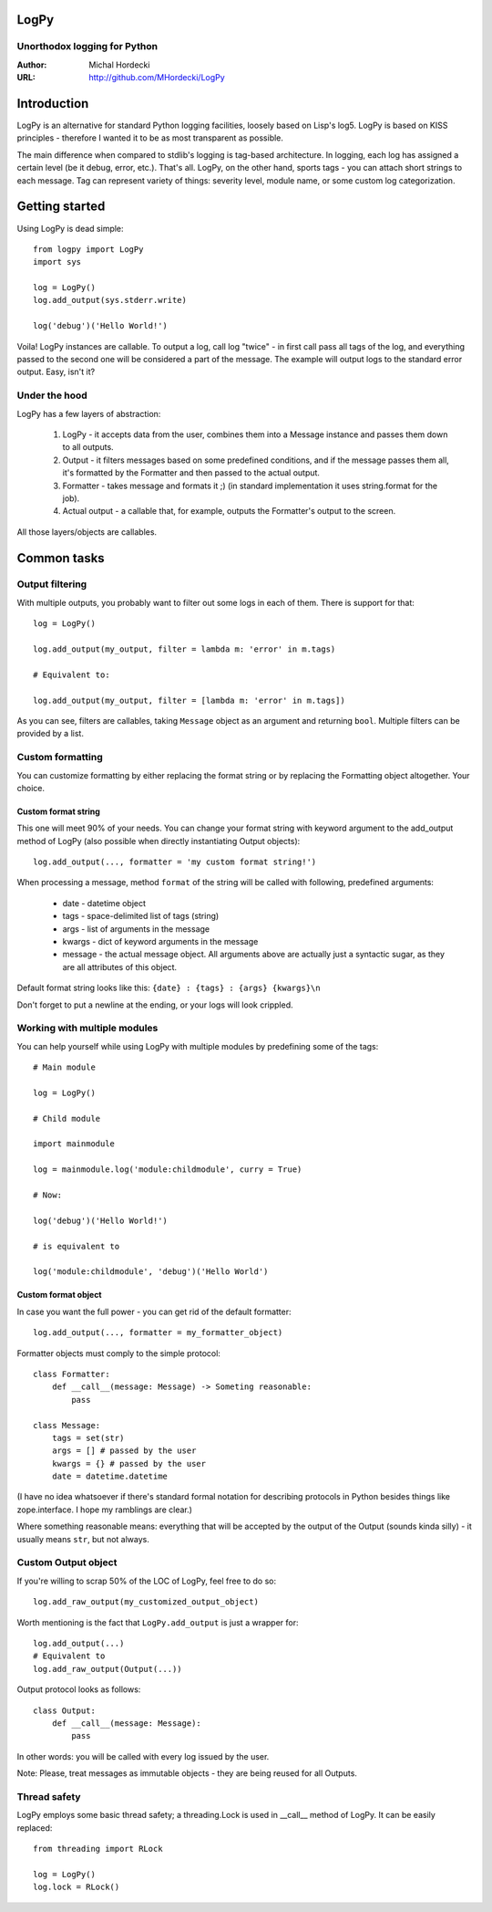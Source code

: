 LogPy
=====
Unorthodox logging for Python
-----------------------------

:Author: Michal Hordecki
:URL: http://github.com/MHordecki/LogPy

Introduction
============

LogPy is an alternative for standard Python logging facilities, loosely
based on Lisp's log5. LogPy is based on KISS principles - therefore I wanted
it to be as most transparent as possible. 

The main difference when compared to stdlib's logging is tag-based architecture.
In logging, each log has assigned a certain level (be it debug, error, etc.).
That's all. LogPy, on the other hand, sports tags - you can attach short strings
to each message. Tag can represent variety of things: severity level, module
name, or some custom log categorization.

Getting started 
===============

Using LogPy is dead simple::

    from logpy import LogPy
    import sys

    log = LogPy()
    log.add_output(sys.stderr.write)

    log('debug')('Hello World!')

Voila! LogPy instances are callable. To output a log, call log "twice" - in
first call pass all tags of the log, and everything passed to the second one
will be considered a part of the message. The example will output logs to the
standard error output. Easy, isn't it?

Under the hood
--------------

LogPy has a few layers of abstraction:

    1. LogPy - it accepts data from the user, combines them into a Message
       instance and passes them down to all outputs.
    2. Output - it filters messages based on some predefined conditions, and
       if the message passes them all, it's formatted by the Formatter and
       then passed to the actual output.
    3. Formatter - takes message and formats it ;) (in standard implementation
       it uses string.format for the job).
    4. Actual output - a callable that, for example, outputs the Formatter's
       output to the screen.

All those layers/objects are callables.

Common tasks
============

Output filtering
----------------

With multiple outputs, you probably want to filter out some logs in each of them. There is support for that::

    log = LogPy()

    log.add_output(my_output, filter = lambda m: 'error' in m.tags)
    
    # Equivalent to:

    log.add_output(my_output, filter = [lambda m: 'error' in m.tags])

As you can see, filters are callables, taking ``Message`` object as an argument
and returning ``bool``. Multiple filters can be provided by a list.

Custom formatting
-----------------

You can customize formatting by either replacing the format string or by replacing the Formatting object altogether. Your choice.

Custom format string
~~~~~~~~~~~~~~~~~~~~

This one will meet 90% of your needs. You can change your format string with keyword argument to the add_output method of LogPy (also possible when directly instantiating Output objects)::

    log.add_output(..., formatter = 'my custom format string!')

When processing a message, method ``format`` of the string will be called with
following, predefined arguments:

    + date    - datetime object
    + tags    - space-delimited list of tags (string)
    + args    - list of arguments in the message
    + kwargs  - dict of keyword arguments in the message
    + message - the actual message object. All arguments above are actually
      just a syntactic sugar, as they are all attributes of this object.

Default format string looks like this: ``{date} : {tags} : {args} {kwargs}\n``

Don't forget to put a newline at the ending, or your logs will look crippled.

Working with multiple modules
-----------------------------

You can help yourself while using LogPy with multiple modules by predefining
some of the tags::

    # Main module

    log = LogPy()

    # Child module
    
    import mainmodule
    
    log = mainmodule.log('module:childmodule', curry = True)
    
    # Now:

    log('debug')('Hello World!')

    # is equivalent to

    log('module:childmodule', 'debug')('Hello World')

Custom format object
~~~~~~~~~~~~~~~~~~~~

In case you want the full power - you can get rid of the default formatter::

    log.add_output(..., formatter = my_formatter_object)

Formatter objects must comply to the simple protocol::

    class Formatter:
        def __call__(message: Message) -> Someting reasonable:
            pass

    class Message:
        tags = set(str)
        args = [] # passed by the user
        kwargs = {} # passed by the user
        date = datetime.datetime

(I have no idea whatsoever if there's standard formal notation for describing
protocols in Python besides things like zope.interface. I hope my ramblings
are clear.)

Where something reasonable means: everything that will be accepted by
the output of the Output (sounds kinda silly) - it usually means
``str``, but not always.

Custom Output object 
--------------------

If you're willing to scrap 50% of the LOC of LogPy, feel free to do so::

    log.add_raw_output(my_customized_output_object)

Worth mentioning is the fact that ``LogPy.add_output`` is just a wrapper for::

    log.add_output(...)
    # Equivalent to
    log.add_raw_output(Output(...))

Output protocol looks as follows::

    class Output:
        def __call__(message: Message):
            pass

In other words: you will be called with every log issued by the user.

Note: Please, treat messages as immutable objects - they are being reused
for all Outputs.

Thread safety
-------------

LogPy employs some basic thread safety; a threading.Lock is used in __call__ method of LogPy. It can be easily replaced::

    from threading import RLock

    log = LogPy()
    log.lock = RLock()



